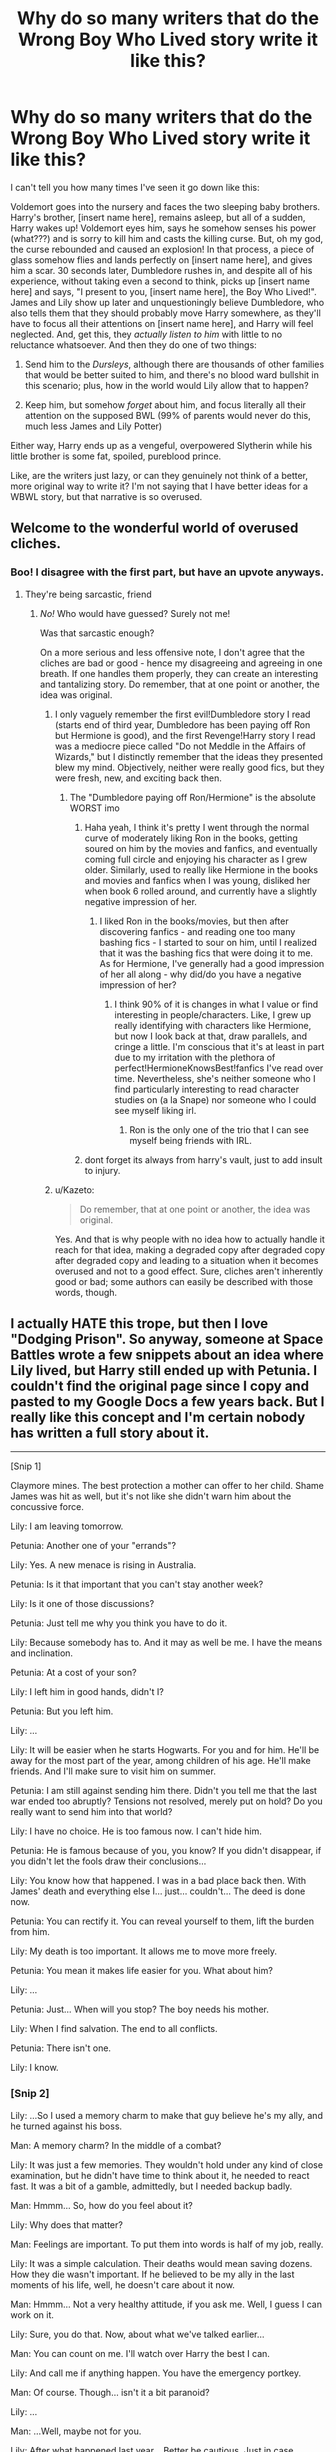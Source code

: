#+TITLE: Why do so many writers that do the Wrong Boy Who Lived story write it like this?

* Why do so many writers that do the Wrong Boy Who Lived story write it like this?
:PROPERTIES:
:Author: toujours_pur_
:Score: 72
:DateUnix: 1499987678.0
:DateShort: 2017-Jul-14
:END:
I can't tell you how many times I've seen it go down like this:

Voldemort goes into the nursery and faces the two sleeping baby brothers. Harry's brother, [insert name here], remains asleep, but all of a sudden, Harry wakes up! Voldemort eyes him, says he somehow senses his power (what???) and is sorry to kill him and casts the killing curse. But, oh my god, the curse rebounded and caused an explosion! In that process, a piece of glass somehow flies and lands perfectly on [insert name here], and gives him a scar. 30 seconds later, Dumbledore rushes in, and despite all of his experience, without taking even a second to think, picks up [insert name here] and says, "I present to you, [insert name here], the Boy Who Lived!". James and Lily show up later and unquestioningly believe Dumbledore, who also tells them that they should probably move Harry somewhere, as they'll have to focus all their attentions on [insert name here], and Harry will feel neglected. And, get this, they /actually listen to him/ with little to no reluctance whatsoever. And then they do one of two things:

1. Send him to the /Dursleys/, although there are thousands of other families that would be better suited to him, and there's no blood ward bullshit in this scenario; plus, how in the world would Lily allow that to happen?

2. Keep him, but somehow /forget/ about him, and focus literally all their attention on the supposed BWL (99% of parents would never do this, much less James and Lily Potter)

Either way, Harry ends up as a vengeful, overpowered Slytherin while his little brother is some fat, spoiled, pureblood prince.

Like, are the writers just lazy, or can they genuinely not think of a better, more original way to write it? I'm not saying that I have better ideas for a WBWL story, but that narrative is so overused.


** Welcome to the wonderful world of overused cliches.
:PROPERTIES:
:Author: Lord_Anarchy
:Score: 90
:DateUnix: 1499988073.0
:DateShort: 2017-Jul-14
:END:

*** Boo! I disagree with the first part, but have an upvote anyways.
:PROPERTIES:
:Author: DearDeathDay
:Score: 14
:DateUnix: 1499988559.0
:DateShort: 2017-Jul-14
:END:

**** They're being sarcastic, friend
:PROPERTIES:
:Author: healzsham
:Score: 7
:DateUnix: 1499989490.0
:DateShort: 2017-Jul-14
:END:

***** /No!/ Who would have guessed? Surely not me!

Was that sarcastic enough?

On a more serious and less offensive note, I don't agree that the cliches are bad or good - hence my disagreeing and agreeing in one breath. If one handles them properly, they can create an interesting and tantalizing story. Do remember, that at one point or another, the idea was original.
:PROPERTIES:
:Author: DearDeathDay
:Score: 12
:DateUnix: 1499992915.0
:DateShort: 2017-Jul-14
:END:

****** I only vaguely remember the first evil!Dumbledore story I read (starts end of third year, Dumbledore has been paying off Ron but Hermione is good), and the first Revenge!Harry story I read was a mediocre piece called "Do not Meddle in the Affairs of Wizards," but I distinctly remember that the ideas they presented blew my mind. Objectively, neither were really good fics, but they were fresh, new, and exciting back then.
:PROPERTIES:
:Author: Yurika_BLADE
:Score: 6
:DateUnix: 1499998117.0
:DateShort: 2017-Jul-14
:END:

******* The "Dumbledore paying off Ron/Hermione" is the absolute WORST imo
:PROPERTIES:
:Author: toujours_pur_
:Score: 13
:DateUnix: 1500006289.0
:DateShort: 2017-Jul-14
:END:

******** Haha yeah, I think it's pretty I went through the normal curve of moderately liking Ron in the books, getting soured on him by the movies and fanfics, and eventually coming full circle and enjoying his character as I grew older. Similarly, used to really like Hermione in the books and movies and fanfics when I was young, disliked her when book 6 rolled around, and currently have a slightly negative impression of her.
:PROPERTIES:
:Author: Yurika_BLADE
:Score: 9
:DateUnix: 1500007253.0
:DateShort: 2017-Jul-14
:END:

********* I liked Ron in the books/movies, but then after discovering fanfics - and reading one too many bashing fics - I started to sour on him, until I realized that it was the bashing fics that were doing it to me. As for Hermione, I've generally had a good impression of her all along - why did/do you have a negative impression of her?
:PROPERTIES:
:Author: toujours_pur_
:Score: 3
:DateUnix: 1500007547.0
:DateShort: 2017-Jul-14
:END:

********** I think 90% of it is changes in what I value or find interesting in people/characters. Like, I grew up really identifying with characters like Hermione, but now I look back at that, draw parallels, and cringe a little. I'm conscious that it's at least in part due to my irritation with the plethora of perfect!HermioneKnowsBest!fanfics I've read over time. Nevertheless, she's neither someone who I find particularly interesting to read character studies on (a la Snape) nor someone who I could see myself liking irl.
:PROPERTIES:
:Author: Yurika_BLADE
:Score: 6
:DateUnix: 1500008097.0
:DateShort: 2017-Jul-14
:END:

*********** Ron is the only one of the trio that I can see myself being friends with IRL.
:PROPERTIES:
:Score: 5
:DateUnix: 1500012447.0
:DateShort: 2017-Jul-14
:END:


******** dont forget its always from harry's vault, just to add insult to injury.
:PROPERTIES:
:Author: Archimand
:Score: 2
:DateUnix: 1500031734.0
:DateShort: 2017-Jul-14
:END:


****** u/Kazeto:
#+begin_quote
  Do remember, that at one point or another, the idea was original.
#+end_quote

Yes. And that is why people with no idea how to actually handle it reach for that idea, making a degraded copy after degraded copy after degraded copy and leading to a situation when it becomes overused and not to a good effect. Sure, cliches aren't inherently good or bad; some authors can easily be described with those words, though.
:PROPERTIES:
:Author: Kazeto
:Score: 1
:DateUnix: 1500123871.0
:DateShort: 2017-Jul-15
:END:


** I actually HATE this trope, but then I love "Dodging Prison". So anyway, someone at Space Battles wrote a few snippets about an idea where Lily lived, but Harry still ended up with Petunia. I couldn't find the original page since I copy and pasted to my Google Docs a few years back. But I really like this concept and I'm certain nobody has written a full story about it.

--------------

[Snip 1]

Claymore mines. The best protection a mother can offer to her child. Shame James was hit as well, but it's not like she didn't warn him about the concussive force.

Lily: I am leaving tomorrow.

Petunia: Another one of your "errands"?

Lily: Yes. A new menace is rising in Australia.

Petunia: Is it that important that you can't stay another week?

Lily: Is it one of those discussions?

Petunia: Just tell me why you think you have to do it.

Lily: Because somebody has to. And it may as well be me. I have the means and inclination.

Petunia: At a cost of your son?

Lily: I left him in good hands, didn't I?

Petunia: But you left him.

Lily: ...

Lily: It will be easier when he starts Hogwarts. For you and for him. He'll be away for the most part of the year, among children of his age. He'll make friends. And I'll make sure to visit him on summer.

Petunia: I am still against sending him there. Didn't you tell me that the last war ended too abruptly? Tensions not resolved, merely put on hold? Do you really want to send him into that world?

Lily: I have no choice. He is too famous now. I can't hide him.

Petunia: He is famous because of you, you know? If you didn't disappear, if you didn't let the fools draw their conclusions...

Lily: You know how that happened. I was in a bad place back then. With James' death and everything else I... just... couldn't... The deed is done now.

Petunia: You can rectify it. You can reveal yourself to them, lift the burden from him.

Lily: My death is too important. It allows me to move more freely.

Petunia: You mean it makes life easier for you. What about him?

Lily: ...

Petunia: Just... When will you stop? The boy needs his mother.

Lily: When I find salvation. The end to all conflicts.

Petunia: There isn't one.

Lily: I know.
:PROPERTIES:
:Author: InquisitorCOC
:Score: 27
:DateUnix: 1500007323.0
:DateShort: 2017-Jul-14
:END:

*** [Snip 2]

Lily: ...So I used a memory charm to make that guy believe he's my ally, and he turned against his boss.

Man: A memory charm? In the middle of a combat?

Lily: It was just a few memories. They wouldn't hold under any kind of close examination, but he didn't have time to think about it, he needed to react fast. It was a bit of a gamble, admittedly, but I needed backup badly.

Man: Hmmm... So, how do you feel about it?

Lily: Why does that matter?

Man: Feelings are important. To put them into words is half of my job, really.

Lily: It was a simple calculation. Their deaths would mean saving dozens. How they die wasn't important. If he believed to be my ally in the last moments of his life, well, he doesn't care about it now.

Man: Hmmm... Not a very healthy attitude, if you ask me. Well, I guess I can work on it.

Lily: Sure, you do that. Now, about what we've talked earlier...

Man: You can count on me. I'll watch over Harry the best I can.

Lily: And call me if anything happen. You have the emergency portkey.

Man: Of course. Though... isn't it a bit paranoid?

Lily: ...

Man: ...Well, maybe not for you.

Lily: After what happened last year... Better be cautious. Just in case.

Man: Can't disagree with you. Hogwarts is not what it used to be during our time.

Lily: Things change. Rarely for the better. I'll be leaving now. Busy schedule.

Man: I should be moving as well. Good luck, Lily.

Lily: Same to you, Gilderoy. Send me a copy of your book once you finish to prettify it.

--------------

[Snip 3]

/First year/

Lily: You are leaving with Aunt Petunia in a few minutes. Why don't you repeat our rules for the last time?

Harry: Muuum!

Lily: Please. Do it for me.

Harry: Fine. The first rule is to never talk about you.

Lily: Good. Continue.

Harry: The second rule is to never ever talk about you.​

Lily: And the third?​

Harry: Is to always carry a concealed gun on me. I shouldn't use it unless it's a matter of life or death, but then I shouldn't hesitate. I should also remember that it's a support weapon for surprise attacks and that most wizards will be able to take it from me if I didn't act fast.​

Lily: Correct. ...And it looks like it's time for you to go. Stay safe. I love you.​

Harry: I know, it's written on the handle. ...I love you too.​ ​

/Second year​/

​ Harry: I shot him. I shot him and watched him die.​

Lily: Was it a matter of life and death?​

Harry: Yes. I think he would've killed me otherwise.​

Lily: Then you did the right thing. Don't forget it.​

Harry: I still killed him. ...Does it ever gets easier?​

Lily: Yes. Once you cast your mind in steel and forgo all emotions in pursuit of your goal.​

Harry: Is that what you did?​

Lily: Yes.​

Harry: Is it why you are never home?​

Lily: ...Yes.​

Harry: ...I don't want to do it.​

Lily: You don't have to. I did it to protect you and other people, so you and they can preserve your innocence.​

Harry: But you aren't here to protect me. You weren't there when he died.​

Lily: That will change. I arranged the matters.​ ​

/Third year​/

​ Harry: Did you kill her?​

Lily: Yes.​

Harry: Why?​

Lily: A simple calculation. The diary was feeding on her. Cutting its source of power allowed me to end the fight quickly and potentially save the lives of everyone who was in school. Maybe more if he'd succeeded in replacing the adversary.​

Harry: You didn't know it for sure.​

Lily: The probability was good enough to take the chance. If nothing else, it eliminated potential risks.​

Harry: She was a sister of my best friend. She wasn't my friend, but I think she could've become one.​

Lily: Feelings don't enter my calculations. People could die if I do that. People did die. You could die.​

Harry: And if I enter one of your calculations? Will you kill me as well?​

Lily: ...No. You are the only sacrifice I will not make.​

Harry: You paused before answering.​

Lily: ...​ ​

/Fifth year​/

​ Harry: ...So now half of them think I am a liar or a lunatic, and that Dumbledore is the new Dark Lord.​

Lily: Don't worry. I will fix it.​

Harry: ... ​

--------------

[Snip 4]

Speak what you want about wizards, they weren't stupid. Lacking in common sense, according to some, but certainly not stupid.

It was easy to get into the Ministry, true: a lot of people had business there every day. Getting to higher-ups, however, required increasingly difficult security checks.

As usual in such situations, human nature provided the solution.

It was customary for high ranking Ministry official to have their personal Floo network nodes. It provided a simple comfort of being able to go directly to work from home instead of going with the usual morning crowd. Their homes, of course, were guarded as well by powerful charms and a few aurors always on duty.

While the possibility of one of those higher ups turning traitor and smuggling Death Eaters right into the Ministry was brought up a few times during the last war, the comfort and symbol of status the system provided always won over such concerns.

Either way, for an outsider to breach the Ministry security was almost impossible.

Normally.

With the Undersecretary occupying herself in Hogwarts for the year, the security of her home was deemed a low priority by people responsible for maintaining it. It helped that the Undersecretary was not exactly liked.

Aurors preferred to spend their hours somewhere warm, away from the rain. Charms started to show first signs of decay. Enough for her to slip in.

That was the hardest part of her job, and it still left her with little under an hour before the polyjuice potion which transformed her into some random muggle will run out. She was wearing a thick robe and mask, of course, but it never harmed to be careful.

Once she was behind the defensive lines, it was a simple matter to navigate her way to the Minister's office.

The office was tastefully decorated and projected an aura of authority the man occupying it did not posses.

Minister Fudge, hearing the door opened, raised his eyes from papers on his table.

"Who," he started to say.

"Avada Kedavra," she said. The man dropped dead, the look of surprise still on his face.

Dumbledore once said that using the Killing Curse damages the soul of a caster. She didn't believe it. By the time she started using the Unforgivables, she felt nothing at all seeing their effects. It there was a soul to shred, hers was in pieces for a long time.

"Morsmordre." She flicked her wand, a spell learned long ago just for such situations.

It was a simple calculation: one life to say hundreds or thousands. Fudge was denying Voldemort's return. His death was an easy way to both get rid of an incompetent leader and convince the public that the war is coming. Some would blame an imposer or even Dumbledore, saying he did exactly what she did. It didn't matter. She trusted Dumbledore enough to prepare his Order with or without the Ministry's support. And whether or not the public believed that Voldemort is truly back, they could not ignore the assassination of the Minister and the Dark Mark lighting in the sky.

Voldemort will reveal himself sooner or later, and the Ministry will be ready to take action.

If not, another prompting may be needed.
:PROPERTIES:
:Author: InquisitorCOC
:Score: 21
:DateUnix: 1500007434.0
:DateShort: 2017-Jul-14
:END:

**** u/BobVosh:
#+begin_quote
  It there was a soul to shred, hers was in pieces for a long time.
#+end_quote

Considering the offhanded and completely remorseless killing of an eleven year old girl, I'm shocked.

Those were some fun snippets.
:PROPERTIES:
:Author: BobVosh
:Score: 11
:DateUnix: 1500030603.0
:DateShort: 2017-Jul-14
:END:


**** I wish the third Lily died a painful death.

Oh well, maybe it's just me.
:PROPERTIES:
:Author: ShiroVN
:Score: 6
:DateUnix: 1500034188.0
:DateShort: 2017-Jul-14
:END:

***** Yes, she is a monster here. But wars often change people in that way.

My head canon says that Molly went on a major rampage too after her brothers were killed, and she was less than proud about this episode of her past. It could explain why she was overly protective of her children later. It would also explain why she defeated Bellatrix that easily.
:PROPERTIES:
:Author: InquisitorCOC
:Score: 9
:DateUnix: 1500043928.0
:DateShort: 2017-Jul-14
:END:

****** Ya, but in your headcanon Molly redeemed when she had her children. This Lily, however, used hers, and willing to sacrifice Harry.
:PROPERTIES:
:Author: ShiroVN
:Score: 3
:DateUnix: 1500047113.0
:DateShort: 2017-Jul-14
:END:

******* But then again, this Lily offed many serious bad guys and saved who-knows-how-many innocents in the process. I tend to judge people/characters based on their overall achievements.
:PROPERTIES:
:Author: InquisitorCOC
:Score: 3
:DateUnix: 1500052368.0
:DateShort: 2017-Jul-14
:END:


*** This is definitely something worth exploring.
:PROPERTIES:
:Author: toujours_pur_
:Score: 7
:DateUnix: 1500007647.0
:DateShort: 2017-Jul-14
:END:


** [deleted]
:PROPERTIES:
:Score: 15
:DateUnix: 1499996839.0
:DateShort: 2017-Jul-14
:END:

*** I thought Prince of Slytherin had a better reason than most, but it still didn't ring as believable.
:PROPERTIES:
:Author: boomberrybella
:Score: 6
:DateUnix: 1500054306.0
:DateShort: 2017-Jul-14
:END:

**** I mean, from a writer's perspective since the'y re trying to make their story as trope-y as possible, you need the Dursleys to hate Harry. But you also need Lily and James to have a logical reason to give Harry to them. So something must've changed after they dropped Harry off that would cause them to literally abuse their beloved nephew.

If you're ok w/ possible spoilers (my and a friend's personal fan theory):

[[/spoiler][We know there's a Anathema codex spell called "The Nightmare Child". We also know Sirius has no memories of Jim, and he was in Azkaban and Ministry holding cells (heavily warded) since Voldemort's attack. It's possible Harry or Jim was actually created by Voldemort for some purpose a la HPMoR. That could explain wy Muggles hate Harry (which eerily mimic's Riddle's upbringing since he insists all his crimes at the orphanage were self-defense). There's some smaller bits of text that have slowly convinced me this theory is at least somewhat true, and if so it would definitely be a pretty crazy twist.]]
:PROPERTIES:
:Author: JoseElEntrenador
:Score: 7
:DateUnix: 1500054684.0
:DateShort: 2017-Jul-14
:END:

***** I just recently reread the fic, so I've seen that passage with the listing twice, but I honestly glossed over it and never would have made that connection. Sounds super realistic, though. I definitely caught the whole parallels with Riddle thing, but not how it fit with the larger plot.
:PROPERTIES:
:Author: Yurika_BLADE
:Score: 2
:DateUnix: 1501269797.0
:DateShort: 2017-Jul-28
:END:


*** I've rec'ed this one before, but it's a different take on the WBWL idea. More on the crack side though.

Linkffn([[https://www.fanfiction.net/s/5136938/3/Innocence-and-Roses]])
:PROPERTIES:
:Author: AnIndividualist
:Score: 4
:DateUnix: 1500039482.0
:DateShort: 2017-Jul-14
:END:

**** [[http://www.fanfiction.net/s/5136938/1/][*/Innocence and Roses/*]] by [[https://www.fanfiction.net/u/1616281/FirstYear][/FirstYear/]]

#+begin_quote
  Harry sees a small light from his window. Upon investigating he finds Luna. Planting Roses?
#+end_quote

^{/Site/: [[http://www.fanfiction.net/][fanfiction.net]] *|* /Category/: Harry Potter *|* /Rated/: Fiction T *|* /Chapters/: 10 *|* /Words/: 20,088 *|* /Reviews/: 69 *|* /Favs/: 56 *|* /Follows/: 34 *|* /Updated/: 8/7/2009 *|* /Published/: 6/14/2009 *|* /Status/: Complete *|* /id/: 5136938 *|* /Language/: English *|* /Genre/: Mystery/Drama *|* /Characters/: Luna L., Harry P. *|* /Download/: [[http://www.ff2ebook.com/old/ffn-bot/index.php?id=5136938&source=ff&filetype=epub][EPUB]] or [[http://www.ff2ebook.com/old/ffn-bot/index.php?id=5136938&source=ff&filetype=mobi][MOBI]]}

--------------

*FanfictionBot*^{1.4.0} *|* [[[https://github.com/tusing/reddit-ffn-bot/wiki/Usage][Usage]]] | [[[https://github.com/tusing/reddit-ffn-bot/wiki/Changelog][Changelog]]] | [[[https://github.com/tusing/reddit-ffn-bot/issues/][Issues]]] | [[[https://github.com/tusing/reddit-ffn-bot/][GitHub]]] | [[[https://www.reddit.com/message/compose?to=tusing][Contact]]]

^{/New in this version: Slim recommendations using/ ffnbot!slim! /Thread recommendations using/ linksub(thread_id)!}
:PROPERTIES:
:Author: FanfictionBot
:Score: 3
:DateUnix: 1500039499.0
:DateShort: 2017-Jul-14
:END:


** The "the hero was betrayed and abandoned" trope plays a major role in those stories, in my opinion. As it does in canon, where the other students and later Britain turn on Harry regularily. (1, after the Dragon affair, 2 the parseltongue mess, 4 the "cheating", 5 the entire campaign). Something about the hero being spit upon and betrayed just appeals to some readers - I think because it seems to justify the revenge that often follows.
:PROPERTIES:
:Author: Starfox5
:Score: 8
:DateUnix: 1500027440.0
:DateShort: 2017-Jul-14
:END:


** I'd like to see one where the set up is in line with canon but then it turns out (somewhere after ootp) that Neville is actually the BWL
:PROPERTIES:
:Score: 8
:DateUnix: 1500006166.0
:DateShort: 2017-Jul-14
:END:

*** How exactly does that work though? It looks like Voldemort died trying to kill Harry, but it was actually a clever ruse, only he dies a couple days later trying to kill Neville and the Lestranges take the fall?
:PROPERTIES:
:Author: The_Truthkeeper
:Score: 3
:DateUnix: 1500012465.0
:DateShort: 2017-Jul-14
:END:

**** 1) change interpretation of prophesy. Voldemort 'marks' (via his statements to his followers who then carry it out) Neville as his equal (an orphan) and Nev has some power that we haven't seen yet.

2) get rid of prophecy

3) change prophecy so that Snapes version was the whole version (ie. no "marking as an equal")
:PROPERTIES:
:Score: 6
:DateUnix: 1500022806.0
:DateShort: 2017-Jul-14
:END:


*** Oh man, that would be great.
:PROPERTIES:
:Author: toujours_pur_
:Score: 3
:DateUnix: 1500006213.0
:DateShort: 2017-Jul-14
:END:


** Honestly? I think it's largely in part of trying to change the setting (eg: have James and Lily live, give Harry a brother, etc...) but still keep the canon framework and more importantly get more or les the same result. Which is to say a neglected/withdrawn/whatever Harry. To look at it a different way, and admittedly so I only seem to recall a handful even try to do this, but how many "wrong boy who lived" stories are there where James and/or Lily at some point realize their mistake and are genuinely remorseful?

Many WBWL stories also have James and Lily who are arrogant parents who are IMO no better than stereotypical Dursleys or Malfoys.
:PROPERTIES:
:Author: PFKMan23
:Score: 6
:DateUnix: 1499988894.0
:DateShort: 2017-Jul-14
:END:

*** I understand the purpose of this is to achieve that neglected/withdrawn Harry, but aren't there better ways - or better yet, any reasons or circumstances of why James/Lily became like that? Maybe have one of the parents die so the other changes into a completely different person? Just a logical reason for the James/Lily arrogance other than a complete, utter transformation from their school days.
:PROPERTIES:
:Author: toujours_pur_
:Score: 6
:DateUnix: 1499989216.0
:DateShort: 2017-Jul-14
:END:

**** Because, for lack of a better word, for many writers, it's just a hobby and so as a result they don't spend a vast majority of time on what they see as a minor issue. To use an excuse that I've seen across several fandoms, "It's just fanfiction so who cares?"
:PROPERTIES:
:Author: PFKMan23
:Score: 10
:DateUnix: 1499991561.0
:DateShort: 2017-Jul-14
:END:

***** Honestly though. I support that idea, it's not like they are getting paid for their writing. So it's cliche, and it's premise is a bit ridiculous, I generally don't mind as long as it gives me something to read.
:PROPERTIES:
:Author: radioriots
:Score: 2
:DateUnix: 1500029291.0
:DateShort: 2017-Jul-14
:END:


** Younger writers gravitate towards this cliche (and others) because it resonates with them. They have poor writing skills and not enough perspective to notice the flaws. They just write for maximum angst.
:PROPERTIES:
:Author: Kevin241
:Score: 6
:DateUnix: 1500027672.0
:DateShort: 2017-Jul-14
:END:


** You might be interested in esama's "Wait, What?" then.

linkao3(Wait, What? by esama)

Another humorous parody of this trope (honestly the only WBWL stories that I read are crack):

linkffn(A Mistaken Sorting by Silver Pard)

linkffn(Mistaken Identity by Silver Pard)
:PROPERTIES:
:Author: dotsncommas
:Score: 5
:DateUnix: 1500025411.0
:DateShort: 2017-Jul-14
:END:

*** [[http://www.fanfiction.net/s/2861750/1/][*/Mistaken Identity/*]] by [[https://www.fanfiction.net/u/745409/Silver-Pard][/Silver Pard/]]

#+begin_quote
  Will the real Boy Who Lived please stand up? Snape is convinced that the second Potter twin is the one to worry about. Too bad no one else seems to agree. Oneshot.
#+end_quote

^{/Site/: [[http://www.fanfiction.net/][fanfiction.net]] *|* /Category/: Harry Potter *|* /Rated/: Fiction K+ *|* /Words/: 2,341 *|* /Reviews/: 248 *|* /Favs/: 1,994 *|* /Follows/: 435 *|* /Published/: 3/27/2006 *|* /Status/: Complete *|* /id/: 2861750 *|* /Language/: English *|* /Genre/: Humor/Parody *|* /Characters/: Severus S., Harry P. *|* /Download/: [[http://www.ff2ebook.com/old/ffn-bot/index.php?id=2861750&source=ff&filetype=epub][EPUB]] or [[http://www.ff2ebook.com/old/ffn-bot/index.php?id=2861750&source=ff&filetype=mobi][MOBI]]}

--------------

[[http://www.fanfiction.net/s/2870906/1/][*/A Mistaken Sorting/*]] by [[https://www.fanfiction.net/u/745409/Silver-Pard][/Silver Pard/]]

#+begin_quote
  Sequel to 'Mistaken Identity'. The Dunce Who Lived and his unfortunate brother have finally arrived at Hogwarts. Snape is both manipulative and placing bets. Not so oneshot.
#+end_quote

^{/Site/: [[http://www.fanfiction.net/][fanfiction.net]] *|* /Category/: Harry Potter *|* /Rated/: Fiction K *|* /Chapters/: 10 *|* /Words/: 21,698 *|* /Reviews/: 822 *|* /Favs/: 2,711 *|* /Follows/: 1,281 *|* /Updated/: 5/15/2008 *|* /Published/: 4/1/2006 *|* /Status/: Complete *|* /id/: 2870906 *|* /Language/: English *|* /Genre/: Humor/Parody *|* /Characters/: Severus S., Harry P. *|* /Download/: [[http://www.ff2ebook.com/old/ffn-bot/index.php?id=2870906&source=ff&filetype=epub][EPUB]] or [[http://www.ff2ebook.com/old/ffn-bot/index.php?id=2870906&source=ff&filetype=mobi][MOBI]]}

--------------

[[http://archiveofourown.org/works/1115311][*/Wait, What?/*]] by [[http://www.archiveofourown.org/users/esama/pseuds/esama][/esama/]]

#+begin_quote
  Dumbledore explains Lily why it is vital that Harry and his twin brother are seperated.
#+end_quote

^{/Site/: [[http://www.archiveofourown.org/][Archive of Our Own]] *|* /Fandom/: Harry Potter - J. K. Rowling *|* /Published/: 2014-01-02 *|* /Words/: 2777 *|* /Chapters/: 1/1 *|* /Comments/: 105 *|* /Kudos/: 2801 *|* /Bookmarks/: 560 *|* /Hits/: 38143 *|* /ID/: 1115311 *|* /Download/: [[http://archiveofourown.org/downloads/es/esama/1115311/Wait%20What.epub?updated_at=1388658969][EPUB]] or [[http://archiveofourown.org/downloads/es/esama/1115311/Wait%20What.mobi?updated_at=1388658969][MOBI]]}

--------------

*FanfictionBot*^{1.4.0} *|* [[[https://github.com/tusing/reddit-ffn-bot/wiki/Usage][Usage]]] | [[[https://github.com/tusing/reddit-ffn-bot/wiki/Changelog][Changelog]]] | [[[https://github.com/tusing/reddit-ffn-bot/issues/][Issues]]] | [[[https://github.com/tusing/reddit-ffn-bot/][GitHub]]] | [[[https://www.reddit.com/message/compose?to=tusing][Contact]]]

^{/New in this version: Slim recommendations using/ ffnbot!slim! /Thread recommendations using/ linksub(thread_id)!}
:PROPERTIES:
:Author: FanfictionBot
:Score: 1
:DateUnix: 1500025448.0
:DateShort: 2017-Jul-14
:END:


** One I read long ago did this but it also had Albus' inner thoughts and he named the wrong boy the hero so he could ship Harry of even though he knew Harry was the right boy.

Short end is it's easy to do this as it's become commonplace in WBWL stories.
:PROPERTIES:
:Author: theonijester
:Score: 3
:DateUnix: 1499995802.0
:DateShort: 2017-Jul-14
:END:


** I feel like - and I deliberately use the word "feel" here, as I have no evidence of it whatsoever - that these stories are often told by siblings of gushed over brothers or sisters. They read less like fanfiction, but thinly veiled coping.

Then again, given how utterly uncreative a lot of fanfiction is, it may also just be people copying something that has a lot of favorites to get those sweet sweet internet points.
:PROPERTIES:
:Author: UndeadBBQ
:Score: 3
:DateUnix: 1500027063.0
:DateShort: 2017-Jul-14
:END:


** Blood Stained?
:PROPERTIES:
:Author: jeffala
:Score: 1
:DateUnix: 1500011980.0
:DateShort: 2017-Jul-14
:END:


** Linkffn(The Story of The Guys) Harry's brother is believed to the BWL because he has a larger scar. (Really it was from wood shrapnel from the explosion) Harry grows up in his brother's shadow, and is a bit bitter about it. However, in this verse, the Prophecy is different, and makes those who know it worry about Harry becoming the next Tom Riddle. (Which is hard to believe, because the Lone Traveler gave him help.) Also, he winds up forming a Marauders-esque group and waging war on the PFBs (Pureblood Fanatic /insert appropriate B-word/)
:PROPERTIES:
:Author: Jahoan
:Score: 1
:DateUnix: 1500055829.0
:DateShort: 2017-Jul-14
:END:

*** [[http://www.fanfiction.net/s/2709487/1/][*/The Story of The Guys/*]] by [[https://www.fanfiction.net/u/933691/The-Professional][/The Professional/]]

#+begin_quote
  Spinoff to 'HP: The Lone Traveller'. The story of Harry James Potter, the brother of the supposed BoyWhoLived, and his friends... My take on the old 'Harry the brother of the BWL' & 'Harry the Slytherin' plotline.
#+end_quote

^{/Site/: [[http://www.fanfiction.net/][fanfiction.net]] *|* /Category/: Harry Potter *|* /Rated/: Fiction T *|* /Chapters/: 11 *|* /Words/: 79,166 *|* /Reviews/: 821 *|* /Favs/: 1,281 *|* /Follows/: 1,534 *|* /Updated/: 11/4/2009 *|* /Published/: 12/19/2005 *|* /id/: 2709487 *|* /Language/: English *|* /Genre/: Angst *|* /Characters/: Harry P., Padma P. *|* /Download/: [[http://www.ff2ebook.com/old/ffn-bot/index.php?id=2709487&source=ff&filetype=epub][EPUB]] or [[http://www.ff2ebook.com/old/ffn-bot/index.php?id=2709487&source=ff&filetype=mobi][MOBI]]}

--------------

*FanfictionBot*^{1.4.0} *|* [[[https://github.com/tusing/reddit-ffn-bot/wiki/Usage][Usage]]] | [[[https://github.com/tusing/reddit-ffn-bot/wiki/Changelog][Changelog]]] | [[[https://github.com/tusing/reddit-ffn-bot/issues/][Issues]]] | [[[https://github.com/tusing/reddit-ffn-bot/][GitHub]]] | [[[https://www.reddit.com/message/compose?to=tusing][Contact]]]

^{/New in this version: Slim recommendations using/ ffnbot!slim! /Thread recommendations using/ linksub(thread_id)!}
:PROPERTIES:
:Author: FanfictionBot
:Score: 1
:DateUnix: 1500055837.0
:DateShort: 2017-Jul-14
:END:


** Well, parents having favourites isn't unheard of - on the contrary most parents with multiple children have a favourite, despite not liking to admit it! If you couple this with the prophecy (they know about it of course, otherwise they wouldn't have gone into hiding etc.) and the prospect that the BWL will die facing Voldemort? Yeah, neglect/playing favourites is possible (they can justify it to themselves even "He will die facing Voldemort, so lets give him our love now - hm, Harry...yeah, well show him we love him once his brother is dead!")
:PROPERTIES:
:Author: Laxian
:Score: 1
:DateUnix: 1500101200.0
:DateShort: 2017-Jul-15
:END:

*** Of course parents have favorites - but not that the level that's portrayed in fanfiction. There's a large amount of fics that have Harry's parents /completely/ forget about him - like he doesn't even exist.
:PROPERTIES:
:Author: toujours_pur_
:Score: 1
:DateUnix: 1500160733.0
:DateShort: 2017-Jul-16
:END:


** I am looking for a Dark Harry fic where this is basically the case but he goes and becomes a dark wizard, killing his brother to try to bring back or save his sister. Or something.
:PROPERTIES:
:Author: James_Locke
:Score: 1
:DateUnix: 1500265324.0
:DateShort: 2017-Jul-17
:END:


** To try to keep with the original spirit of the book. One of the reasons the wizarding world is such a refuge that Harry wants to protect is because he came to it a sad orphan. To say it's 'just a trope' would be ignoring WHY it became a trope.
:PROPERTIES:
:Score: 0
:DateUnix: 1500204342.0
:DateShort: 2017-Jul-16
:END:
